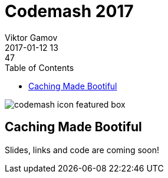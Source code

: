 = Codemash 2017
Viktor Gamov
2017-01-12 13:47
:imagesdir: ../images
:icons:
:keywords:
:toc:
ifndef::awestruct[]
:awestruct-layout: post
:awestruct-tags: []
:idprefix:
:idseparator: -
endif::awestruct[]

image::http://www.codemash.org/wp-content/themes/codemash/images/codemash-icon-featured-box.png[align="center"]

== Caching Made Bootiful 

Slides, links and code are coming soon!

